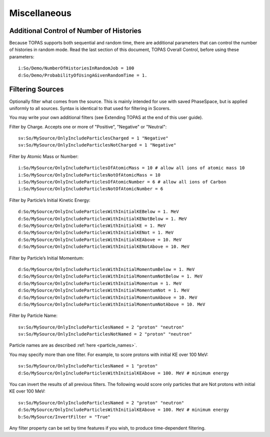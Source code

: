 Miscellaneous
-------------

Additional Control of Number of Histories
~~~~~~~~~~~~~~~~~~~~~~~~~~~~~~~~~~~~~~~~~

Because TOPAS supports both sequential and random time, there are additional parameters that can control the number of histories in random mode. Read the last section of this document, TOPAS Overall Control, before using these parameters::

    i:So/Demo/NumberOfHistoriesInRandomJob = 100
    d:So/Demo/ProbabilityOfUsingAGivenRandomTime = 1.



Filtering Sources
~~~~~~~~~~~~~~~~~

Optionally filter what comes from the source. This is mainly intended for use with saved PhaseSpace, but is applied uniformly to all sources. Syntax is identical to that used for filtering in Scorers.

You may write your own additional filters (see Extending TOPAS at the end of this user guide).

Filter by Charge. Accepts one or more of "Positive", "Negative" or "Neutral"::

    sv:So/MySource/OnlyIncludeParticlesCharged = 1 "Negative"
    sv:So/MySource/OnlyIncludeParticlesNotCharged = 1 "Negative"

Filter by Atomic Mass or Number::

    i:So/MySource/OnlyIncludeParticlesOfAtomicMass = 10 # allow all ions of atomic mass 10
    i:So/MySource/OnlyIncludeParticlesNotOfAtomicMass = 10
    i:So/MySource/OnlyIncludeParticlesOfAtomicNumber = 6 # allow all ions of Carbon
    i:So/MySource/OnlyIncludeParticlesNotOfAtomicNumber = 6

Filter by Particle’s Initial Kinetic Energy::

    d:So/MySource/OnlyIncludeParticlesWithInitialKEBelow = 1. MeV
    d:So/MySource/OnlyIncludeParticlesWithInitialKENotBelow = 1. MeV
    d:So/MySource/OnlyIncludeParticlesWithInitialKE = 1. MeV
    d:So/MySource/OnlyIncludeParticlesWithInitialKENot = 1. MeV
    d:So/MySource/OnlyIncludeParticlesWithInitialKEAbove = 10. MeV
    d:So/MySource/OnlyIncludeParticlesWithInitialKENotAbove = 10. MeV

Filter by Particle’s Initial Momentum::

    d:So/MySource/OnlyIncludeParticlesWithInitialMomentumBelow = 1. MeV
    d:So/MySource/OnlyIncludeParticlesWithInitialMomentumNotBelow = 1. MeV
    d:So/MySource/OnlyIncludeParticlesWithInitialMomentum = 1. MeV
    d:So/MySource/OnlyIncludeParticlesWithInitialMomentumNot = 1. MeV
    d:So/MySource/OnlyIncludeParticlesWithInitialMomentumAbove = 10. MeV
    d:So/MySource/OnlyIncludeParticlesWithInitialMomentumNotAbove = 10. MeV

Filter by Particle Name::

    sv:So/MySource/OnlyIncludeParticlesNamed = 2 "proton" "neutron"
    sv:So/MySource/OnlyIncludeParticlesNotNamed = 2 "proton" "neutron"

Particle names are as described :ref:`here <particle_names>`.

You may specify more than one filter. For example, to score protons with initial KE over 100 MeV::

    sv:So/MySource/OnlyIncludeParticlesNamed = 1 "proton"
    d:So/MySource/OnlyIncludeParticlesWithInitialKEAbove = 100. MeV # minimum energy

You can invert the results of all previous filters. The following would score only particles that are Not protons with initial KE over 100 MeV::

    sv:So/MySource/OnlyIncludeParticlesNamed = 2 "proton" "neutron"
    d:So/MySource/OnlyIncludeParticlesWithInitialKEAbove = 100. MeV # minimum energy
    b:So/MySource/InvertFilter = "True"

Any filter property can be set by time features if you wish, to produce time-dependent filtering.
